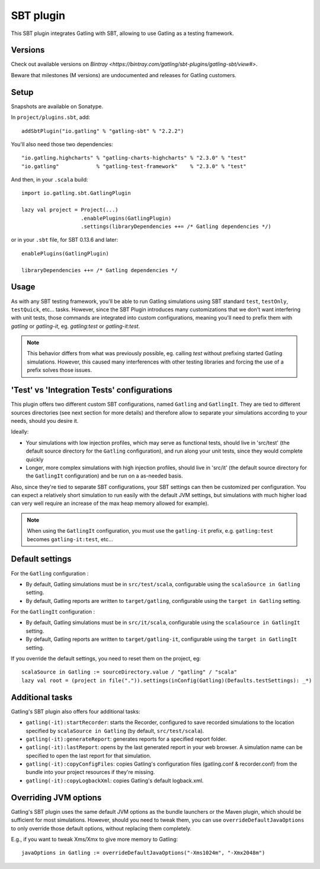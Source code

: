 ##########
SBT plugin
##########

This SBT plugin integrates Gatling with SBT, allowing to use Gatling as a testing framework.

Versions
========

Check out available versions on `Bintray <https://bintray.com/gatling/sbt-plugins/gatling-sbt/view#>`.

Beware that milestones (M versions) are undocumented and releases for Gatling customers.

Setup
=====

Snapshots are available on Sonatype.

In ``project/plugins.sbt``, add::

  addSbtPlugin("io.gatling" % "gatling-sbt" % "2.2.2")

You'll also need those two dependencies::

  "io.gatling.highcharts" % "gatling-charts-highcharts" % "2.3.0" % "test"
  "io.gatling"            % "gatling-test-framework"    % "2.3.0" % "test"

And then, in your ``.scala`` build::

  import io.gatling.sbt.GatlingPlugin

  lazy val project = Project(...)
                     .enablePlugins(GatlingPlugin)
                     .settings(libraryDependencies ++= /* Gatling dependencies */)


or in your ``.sbt`` file, for SBT 0.13.6 and later::

  enablePlugins(GatlingPlugin)

  libraryDependencies ++= /* Gatling dependencies */


Usage
=====

As with any SBT testing framework, you'll be able to run Gatling simulations using SBT standard ``test``, ``testOnly``, ``testQuick``, etc... tasks.
However, since the SBT Plugin introduces many customizations that we don't want interfering with unit tests, those commands are integrated into custom configurations,
meaning you'll need to prefix them with `gatling` or `gatling-it`, eg. `gatling:test` or `gatling-it:test`.

.. note::

  This behavior differs from what was previously possible, eg. calling `test` without prefixing started Gatling simulations.
  However, this caused many interferences with other testing libraries and forcing the use of a prefix solves those issues.

'Test' vs 'Integration Tests' configurations
============================================

This plugin offers two different custom SBT configurations, named ``Gatling`` and ``GatlingIt``.
They are tied to different sources directories (see next section for more details) and therefore allow to separate your simulations according to your needs, should you desire it.

Ideally:

* Your simulations with low injection profiles, which may serve as functional tests, should live in 'src/test' (the default source directory for the ``Gatling`` configuration), and run along your unit tests, since they would complete quickly
* Longer, more complex simulations with high injection profiles, should live in 'src/it' (the default source directory for the ``GatlingIt`` configuration) and be run on a as-needed basis.

Also, since they're tied to separate SBT configurations, your SBT settings can then be customized per configuration.
You can expect a relatively short simulation to run easily with the default JVM settings, but simulations with much higher load can very well require an increase of the max heap memory allowed for example).

.. note::

  When using the ``GatlingIt`` configuration, you must use the ``gatling-it`` prefix, e.g. ``gatling:test`` becomes ``gatling-it:test``, etc...

Default settings
================

For the ``Gatling`` configuration :

* By default, Gatling simulations must be in ``src/test/scala``, configurable using the ``scalaSource in Gatling`` setting.
* By default, Gatling reports are written to ``target/gatling``, configurable using the ``target in Gatling`` setting.

For the ``GatlingIt`` configuration :

* By default, Gatling simulations must be in ``src/it/scala``, configurable using the ``scalaSource in GatlingIt`` setting.
* By default, Gatling reports are written to ``target/gatling-it``, configurable using the ``target in GatlingIt`` setting.

If you override the default settings, you need to reset them on the project, eg:

::

  scalaSource in Gatling := sourceDirectory.value / "gatling" / "scala"
  lazy val root = (project in file(".")).settings(inConfig(Gatling)(Defaults.testSettings): _*)

Additional tasks
================

Gatling's SBT plugin also offers four additional tasks:

* ``gatling(-it):startRecorder``: starts the Recorder, configured to save recorded simulations to the location specified by ``scalaSource in Gatling`` (by default, ``src/test/scala``).
* ``gatling(-it):generateReport``: generates reports for a specified report folder.
* ``gatling(-it):lastReport``: opens by the last generated report in your web browser. A simulation name can be specified to open the last report for that simulation.
* ``gatling(-it):copyConfigFiles``: copies Gatling's configuration files (gatling.conf & recorder.conf) from the bundle into your project resources if they're missing.
* ``gatling(-it):copyLogbackXml``: copies Gatling's default logback.xml.

Overriding JVM options
======================

Gatling's SBT plugin uses the same default JVM options as the bundle launchers or the Maven plugin, which should be sufficient for most simulations.
However, should you need to tweak them, you can use ``overrideDefaultJavaOptions`` to only override those default options, without replacing them completely.

E.g., if you want to tweak Xms/Xmx to give more memory to Gatling::

  javaOptions in Gatling := overrideDefaultJavaOptions("-Xms1024m", "-Xmx2048m")
